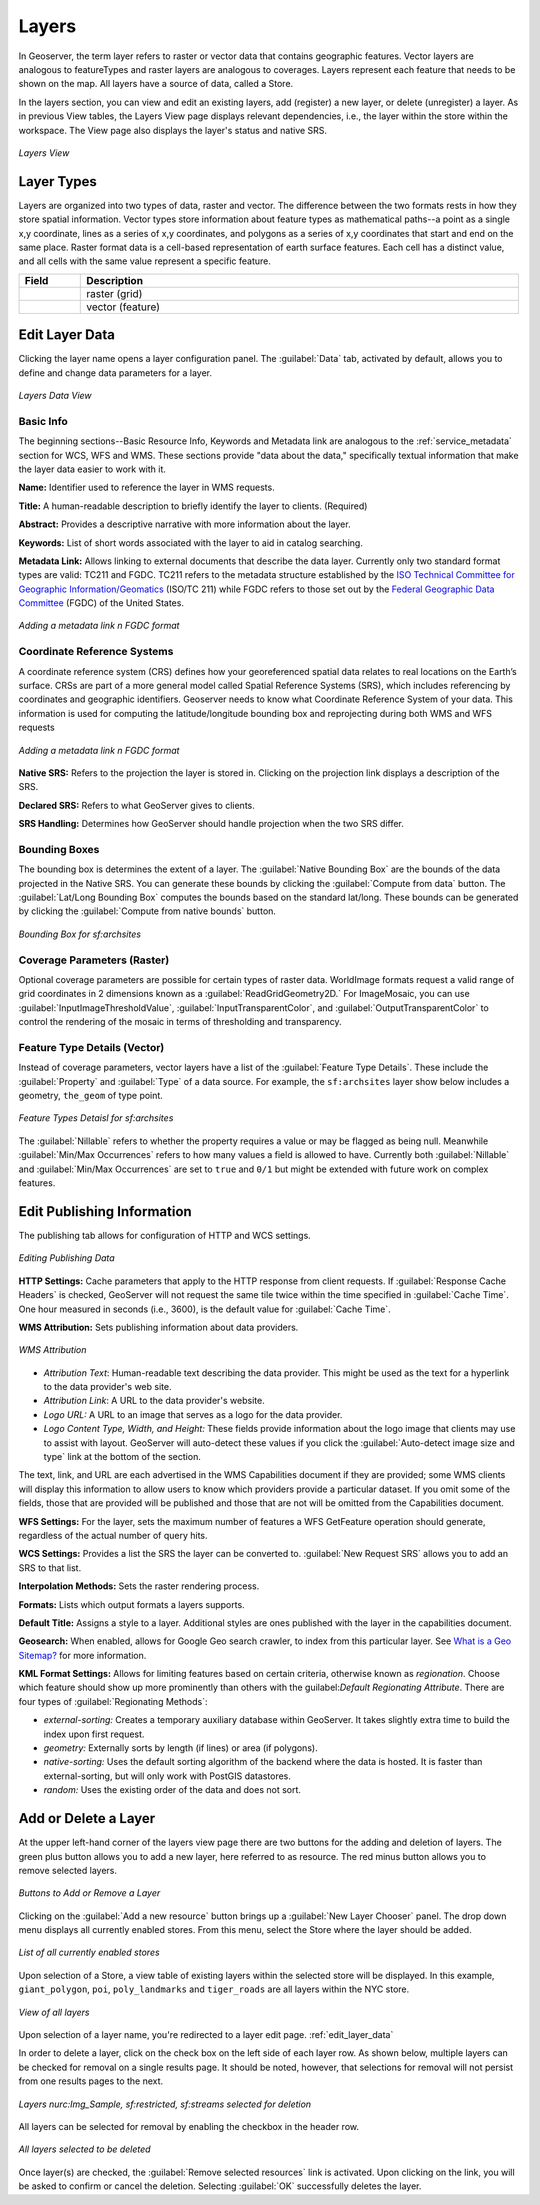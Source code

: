 .. _webadmin_layers:

Layers
======
In Geoserver, the term layer refers to raster or vector data that contains geographic features.  Vector layers are analogous to featureTypes and raster layers are analogous to coverages.  Layers represent each feature that needs to be shown on the map. All layers have a source of data, called a Store.

In the layers section, you can view and edit an existing layers, add (register) a new layer, or delete (unregister) a layer.  As in previous View tables, the Layers View page displays relevant dependencies, i.e., the layer within the store within the workspace.  The View page also displays the layer's status and native SRS.

.. figure:: ../images/data_layers.png
   :align: center
   
   *Layers View*
   
Layer Types
-----------
Layers are organized into two types of data, raster and vector.  The difference between the two formats rests in how they store spatial information.  Vector types store information about feature types as mathematical paths--a point as a single x,y coordinate, lines as a series of x,y coordinates, and polygons as a series of x,y coordinates that start and end on the same place. Raster format data is a cell-based representation of earth surface features. Each cell has a distinct value, and all cells with the same value represent a specific feature. 

.. list-table::
   :widths: 5 70 

   * - **Field**
     - **Description**

   * - .. figure:: ../images/data_layers_type1.png
     - raster (grid)
   * - .. figure:: ../images/data_layers_type2.png
     - vector (feature)  
     
.. _edit_layer_data:

Edit Layer Data 
---------------
Clicking the layer name opens a layer configuration panel.  The :guilabel:`Data` tab, activated by default, allows you to define and change data parameters for a layer.  

.. figure:: ../images/data_layers_edit_data.png
   :align: center
   
   *Layers Data View*   
   
Basic Info
```````````
The beginning sections--Basic Resource Info, Keywords and Metadata link are analogous to the :ref:`service_metadata` section for WCS, WFS and WMS. These sections provide "data about the data," specifically textual information that make the layer data easier to work with it. 

**Name:** Identifier used to reference the layer in WMS requests. 

**Title:** A human-readable description to briefly identify the layer to clients. (Required)   
   
**Abstract:**
Provides a descriptive narrative with more information about the layer. 
   
**Keywords:**
List of short words associated with the layer to aid in catalog searching.
 
**Metadata Link:**
Allows linking to external documents that describe the data layer. Currently only two standard format types are valid: TC211 and FGDC.  TC211 refers to the metadata structure established by the `ISO Technical Committee for Geographic Information/Geomatics <http://www.isotc211.org/>`_ (ISO/TC 211) while FGDC refers to those set out by the `Federal Geographic Data Committee <http://www.fgdc.gov/>`_ (FGDC) of the United States. 

.. figure:: ../images/data_layers_meta.png
   :align: center
   
   *Adding a metadata link n FGDC format*  
   
Coordinate Reference Systems
````````````````````````````
A coordinate reference system (CRS) defines how your georeferenced spatial data relates to real locations on the Earth’s surface.  CRSs are part of a more general model called Spatial Reference Systems (SRS), which includes referencing by coordinates and geographic identifiers.   Geoserver needs to know what Coordinate Reference System of your data. This information is used for computing the latitude/longitude bounding box and reprojecting during both WMS and WFS requests

.. figure:: ../images/data_layers_CRS.png
   :align: center
   
   *Adding a metadata link n FGDC format*  

**Native SRS:**
Refers to the projection the layer is stored in. Clicking on the projection link displays a description of the SRS.

**Declared SRS:**
Refers to what GeoServer gives to clients. 

**SRS Handling:**
Determines how GeoServer should handle projection when the two SRS differ.  

Bounding Boxes
``````````````
The bounding box is determines the extent of a layer. The :guilabel:`Native Bounding Box` are the bounds of the data projected in the Native SRS. You can generate these bounds by clicking the :guilabel:`Compute from data` button. The :guilabel:`Lat/Long Bounding Box` computes the bounds based on the standard lat/long.  These bounds can be generated by clicking the :guilabel:`Compute from native bounds` button.  

.. figure:: ../images/data_layers_BB.png
   :align: center
   
   *Bounding Box for sf:archsites*

Coverage Parameters (Raster)
````````````````````````````

Optional coverage parameters are possible for certain types of raster data.  WorldImage formats request a valid range of grid coordinates in 2 dimensions known as a :guilabel:`ReadGridGeometry2D.` For ImageMosaic, you can use :guilabel:`InputImageThresholdValue`, :guilabel:`InputTransparentColor`, and :guilabel:`OutputTransparentColor` to control the rendering of the mosaic in terms of thresholding and transparency.  

     
Feature Type Details (Vector)
`````````````````````````````
Instead of coverage parameters, vector layers have a list of the :guilabel:`Feature Type Details`. These include the :guilabel:`Property` and :guilabel:`Type` of a data source.  For example, the ``sf:archsites`` layer show below includes a geometry, ``the_geom`` of type point. 

.. figure:: ../images/data_layers_feature.png
   :align: center

   *Feature Types Detaisl for sf:archsites*

The :guilabel:`Nillable` refers to whether the property requires a value or may be flagged as being null. Meanwhile :guilabel:`Min/Max Occurrences` refers to how many values a field is allowed to have.  Currently both :guilabel:`Nillable` and :guilabel:`Min/Max Occurrences` are set to ``true`` and ``0/1`` but might be   extended with future work on complex features.      

Edit Publishing Information 
---------------------------
The publishing tab allows for configuration of HTTP and WCS settings.

.. figure:: ../images/data_layers_edit_publish.png
   :align: center
   
   *Editing Publishing Data*   

**HTTP Settings:** Cache parameters that apply to the HTTP response from client requests.  If :guilabel:`Response Cache Headers` is checked, GeoServer will not request the same tile twice within the time specified in :guilabel:`Cache Time`.  One hour measured in seconds (i.e., 3600), is the default value for :guilabel:`Cache Time`.

**WMS Attribution:** Sets publishing information about data providers.  

.. figure:: ../images/data_layers_WMS.png
   :align: center
   
   *WMS Attribution*

* *Attribution Text*: Human-readable text describing the data provider.  This might be used as the text for a hyperlink to the data provider's web site.
* *Attribution Link*: A URL to the data provider's website.
* *Logo URL:* A URL to an image that serves as a logo for the data provider.
* *Logo Content Type, Width, and Height:* These fields provide information about the logo image that clients may use to assist with layout.  GeoServer will auto-detect these values if you click the :guilabel:`Auto-detect image size and type` link at the bottom of the section.

The text, link, and URL are each advertised in the WMS Capabilities document if they are provided; some WMS clients will display this information to allow users to know which providers provide a particular dataset.  If you omit some of the fields, those that are provided will be published and those that are not will be omitted from the Capabilities document.

**WFS Settings:**
For the layer, sets the maximum number of features a WFS GetFeature operation should generate, regardless of the actual number of query hits.

**WCS Settings:** Provides a list the SRS the layer can be converted to. :guilabel:`New Request SRS` allows you to add an SRS to that list. 

**Interpolation Methods:** Sets the raster rendering process.  

**Formats:** Lists which output formats a layers supports.  

**Default Title:** Assigns a style to a layer. Additional styles are ones published with the layer in the capabilities document. 

**Geosearch:** When enabled, allows for Google Geo search crawler, to index from this particular layer. See `What is a Geo Sitemap? <http://www.google.com/support/webmasters/bin/answer.py?hl=en&answer=94554>`_ for more information.

**KML Format Settings:** Allows for limiting features based on certain criteria, otherwise known as *regionation*. Choose which feature should show up more prominently than others with the guilabel:`Default Regionating Attribute`. There are four types of :guilabel:`Regionating Methods`:

* *external-sorting:* Creates a temporary auxiliary database within GeoServer. It takes slightly extra time to build the index upon first request.
* *geometry:* Externally sorts by length (if lines) or area (if polygons).
* *native-sorting:* Uses the default sorting algorithm of the backend where the data is hosted. It is faster than external-sorting, but will only work with PostGIS datastores.
* *random:* 	Uses the existing order of the data and does not sort.

Add or Delete a Layer
---------------------     
At the upper left-hand corner of the layers view page there are two buttons for the adding and deletion of layers.  The green plus button allows you to add a new layer, here referred to as resource.  The red minus button allows you to remove selected layers.  

.. figure:: ../images/data_layers_add_remove.png
   :align: center
   
   *Buttons to Add or Remove a Layer*  

Clicking on the :guilabel:`Add a new resource` button brings up a :guilabel:`New Layer Chooser` panel.  The drop down menu displays all currently enabled stores.  From this menu, select the Store where the layer should be added.  

.. figure:: ../images/data_layers_add_chooser.png
   :align: center
   
   *List of all currently enabled stores* 

Upon selection of a Store, a view table of existing layers within the selected store will be displayed.  In this example, ``giant_polygon``, ``poi``, ``poly_landmarks`` and ``tiger_roads`` are all layers within the NYC store. 

.. figure:: ../images/data_layers_add_view.png
   :align: center
   
   *View of all layers* 

Upon selection of a layer name, you're redirected to a layer edit page. :ref:`edit_layer_data` 
     
In order to delete a layer, click on the check box on the left side of each layer row.  As shown below, multiple layers can be checked for removal on a single results page.  It should be noted, however, that selections for removal will not persist from one results pages to the next.  
  
.. figure:: ../images/data_layers_delete.png
   :align: center
   
   *Layers nurc:Img_Sample, sf:restricted, sf:streams selected for deletion*
   
All layers can be selected for removal by enabling the checkbox in the header row. 

.. figure:: ../images/data_layers_delete_all.png
   :align: center
   
   *All layers selected to be deleted*
   
   
Once layer(s) are checked, the :guilabel:`Remove selected resources` link is activated.  Upon clicking on the link, you will be asked to confirm or cancel the deletion.  Selecting :guilabel:`OK` successfully deletes the layer. 
     
     
     
     
     
     
